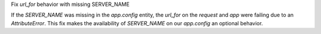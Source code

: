 Fix `url_for` behavior with missing SERVER_NAME

If the `SERVER_NAME` was missing in the `app.config` entity, the `url_for` on the `request` and  `app` were failing
due to an `AttributeError`. This fix makes the availability of `SERVER_NAME` on our `app.config` an optional behavior.
